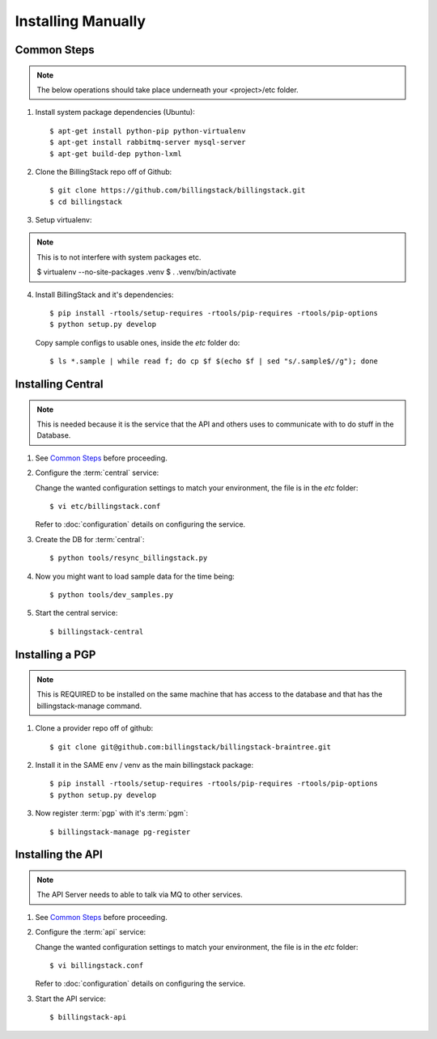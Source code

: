 ..
      Copyright 2012 Nicolas Barcet for Canonical
                2013 New Dream Network, LLC (DreamHost)

      Licensed under the Apache License, Version 2.0 (the "License"); you may
      not use this file except in compliance with the License. You may obtain
      a copy of the License at

          http://www.apache.org/licenses/LICENSE-2.0

      Unless required by applicable law or agreed to in writing, software
      distributed under the License is distributed on an "AS IS" BASIS, WITHOUT
      WARRANTIES OR CONDITIONS OF ANY KIND, either express or implied. See the
      License for the specific language governing permissions and limitations
      under the License.



=====================
 Installing Manually
=====================

Common Steps
============

.. index::
   double: installing; common_steps

.. note::
   The below operations should take place underneath your <project>/etc folder.

1. Install system package dependencies (Ubuntu)::

   $ apt-get install python-pip python-virtualenv
   $ apt-get install rabbitmq-server mysql-server
   $ apt-get build-dep python-lxml

2. Clone the BillingStack repo off of Github::

   $ git clone https://github.com/billingstack/billingstack.git
   $ cd billingstack

3. Setup virtualenv::

.. note::
   This is to not interfere with system packages etc.

   $ virtualenv --no-site-packages .venv
   $ . .venv/bin/activate

4. Install BillingStack and it's dependencies::

   $ pip install -rtools/setup-requires -rtools/pip-requires -rtools/pip-options
   $ python setup.py develop

   Copy sample configs to usable ones, inside the `etc` folder do::

   $ ls *.sample | while read f; do cp $f $(echo $f | sed "s/.sample$//g"); done


Installing Central
==================

.. index::
   double: installing; central

.. note::
   This is needed because it is the service that the API and others uses to
   communicate with to do stuff in the Database.

1. See `Common Steps`_ before proceeding.

2. Configure the :term:`central` service::

   Change the wanted configuration settings to match your environment, the file
   is in the `etc` folder::

   $ vi etc/billingstack.conf

   Refer to :doc:`configuration` details on configuring the service.

3. Create the DB for :term:`central`::

   $ python tools/resync_billingstack.py


4. Now you might want to load sample data for the time being::

   $ python tools/dev_samples.py

5. Start the central service::

   $ billingstack-central


Installing a PGP
================

.. index:
   double: installing; pgp

.. note::
   This is REQUIRED to be installed on the same machine that has access to
   the database and that has the billingstack-manage command.

1. Clone a provider repo off of github::

   $ git clone git@github.com:billingstack/billingstack-braintree.git

2. Install it in the SAME env / venv as the main billingstack package::

   $ pip install -rtools/setup-requires -rtools/pip-requires -rtools/pip-options
   $ python setup.py develop

3. Now register :term:`pgp` with it's :term:`pgm`::

   $ billingstack-manage pg-register


Installing the API
====================

.. index::
   double: installing; api

.. note::
   The API Server needs to able to talk via MQ to other services.

1. See `Common Steps`_ before proceeding.

2. Configure the :term:`api` service::

   Change the wanted configuration settings to match your environment, the file
   is in the `etc` folder::

   $ vi billingstack.conf

   Refer to :doc:`configuration` details on configuring the service.

3. Start the API service::

   $ billingstack-api